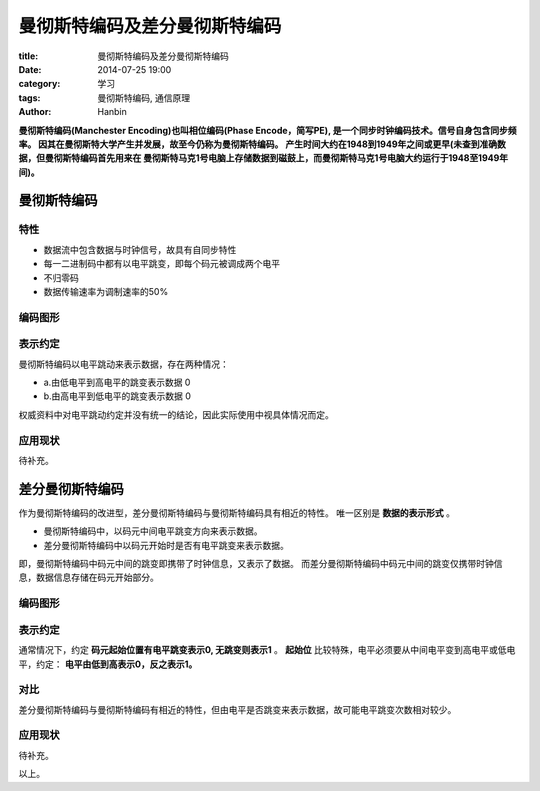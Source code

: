 曼彻斯特编码及差分曼彻斯特编码
##################################################

:title: 曼彻斯特编码及差分曼彻斯特编码
:date: 2014-07-25 19:00
:category: 学习
:tags: 曼彻斯特编码, 通信原理
:author: Hanbin

**曼彻斯特编码(Manchester Encoding)也叫相位编码(Phase Encode，简写PE),
是一个同步时钟编码技术。信号自身包含同步频率。
因其在曼彻斯特大学产生并发展，故至今仍称为曼彻斯特编码。
产生时间大约在1948到1949年之间或更早(未查到准确数据，但曼彻斯特编码首先用来在
曼彻斯特马克1号电脑上存储数据到磁鼓上，而曼彻斯特马克1号电脑大约运行于1948至1949年间)。**
  
曼彻斯特编码
============

特性
----

* 数据流中包含数据与时钟信号，故具有自同步特性
* 每一二进制码中都有以电平跳变，即每个码元被调成两个电平
* 不归零码
* 数据传输速率为调制速率的50%

编码图形
--------

.. figure:: ./resource/img/曼彻斯特编码及差分曼彻斯特编码/001.png
    :alt: No Image

表示约定
--------

曼彻斯特编码以电平跳动来表示数据，存在两种情况：

* a.由低电平到高电平的跳变表示数据 0
* b.由高电平到低电平的跳变表示数据 0

权威资料中对电平跳动约定并没有统一的结论，因此实际使用中视具体情况而定。

应用现状
--------

待补充。


差分曼彻斯特编码
================

作为曼彻斯特编码的改进型，差分曼彻斯特编码与曼彻斯特编码具有相近的特性。
唯一区别是 **数据的表示形式** 。

* 曼彻斯特编码中，以码元中间电平跳变方向来表示数据。

* 差分曼彻斯特编码中以码元开始时是否有电平跳变来表示数据。

即，曼彻斯特编码中码元中间的跳变即携带了时钟信息，又表示了数据。
而差分曼彻斯特编码中码元中间的跳变仅携带时钟信息，数据信息存储在码元开始部分。

编码图形
--------

.. figure:: ./resource/img/曼彻斯特编码及差分曼彻斯特编码/002.png
    :alt: No Image
  
表示约定
--------

通常情况下，约定 **码元起始位置有电平跳变表示0, 无跳变则表示1** 。  
**起始位** 比较特殊，电平必须要从中间电平变到高电平或低电平，约定： **电平由低到高表示0，反之表示1。**

对比
----

差分曼彻斯特编码与曼彻斯特编码有相近的特性，但由电平是否跳变来表示数据，故可能电平跳变次数相对较少。

应用现状
--------

待补充。

以上。

